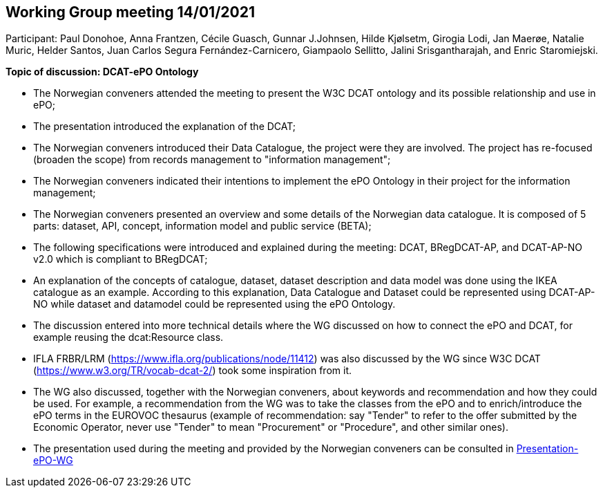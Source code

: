 == Working Group meeting 14/01/2021

Participant: Paul Donohoe, Anna Frantzen, Cécile Guasch, Gunnar J.Johnsen, Hilde Kjølsetm, Girogia Lodi, Jan Maerøe, Natalie Muric, Helder Santos, Juan Carlos Segura Fernández-Carnicero, Giampaolo Sellitto, Jalini Srisgantharajah, and Enric Staromiejski.

**Topic of discussion: DCAT-ePO Ontology**

* The Norwegian conveners attended the meeting to present the W3C DCAT ontology and its possible relationship and use in ePO;
* The presentation introduced the explanation of the DCAT;
* The Norwegian conveners introduced their Data Catalogue, the project were they are involved. The project has re-focused (broaden the scope) from records management to "information management";
* The Norwegian conveners indicated their intentions to implement the ePO Ontology in their project for the information management;
* The Norwegian conveners presented an overview and some details of the Norwegian data catalogue. It is composed of 5 parts: dataset, API, concept, information model and public service (BETA);
* The following specifications were introduced and explained during the meeting: DCAT, BRegDCAT-AP, and DCAT-AP-NO v2.0 which is compliant to BRegDCAT;
* An explanation of the concepts of catalogue, dataset, dataset description and data model was done using the IKEA catalogue as an example. According to this explanation, Data Catalogue and Dataset could be represented using DCAT-AP-NO while dataset and datamodel could be represented using the ePO Ontology.
* The discussion entered into more technical details where the WG discussed on how to connect the ePO and DCAT, for example reusing the dcat:Resource class.
* IFLA FRBR/LRM (https://www.ifla.org/publications/node/11412) was also discussed by the WG since W3C DCAT (https://www.w3.org/TR/vocab-dcat-2/) took some inspiration from it.
* The WG also discussed, together with the Norwegian conveners, about keywords and recommendation and how they could be used. For example, a recommendation from the WG was to take the classes from the ePO and to enrich/introduce the ePO terms in the EUROVOC thesaurus (example of recommendation: say "Tender" to refer to the offer submitted by the Economic Operator, never use "Tender" to mean "Procurement" or "Procedure", and other similar ones).
* The presentation used during the meeting and provided by the Norwegian conveners can be consulted in link:{attachmentsdir}/presentations/20210114-Presentation-ePO-WG.pdf[Presentation-ePO-WG]